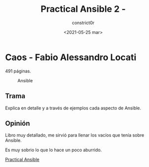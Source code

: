 #+title: Practical Ansible 2 - 
#+author: constrict0r
#+date: <2021-05-25 mar>

* Caos - Fabio Alessandro Locati

  491 páginas.

  #+CAPTION: Ansible
  #+NAME:   fig:12-practical-ansible
  [[./img/12-practical-ansible-2.png]]

** Trama

   Explica en detalle y a través de ejemplos cada aspecto
   de Ansible.
   
** Opinión

   Libro muy detallado, me sirvió para llenar los vacíos que tenía sobre
   Ansible.

   Es muy sobrio lo que lo hace un poco aburrido.

[[https://gitlab.com/constrict0r/books-of-war/-/raw/master/doc/Practical%20Ansible%202%20-%20Fabio%20Alessandro%20Locati.epub][Practical Ansible]] 
